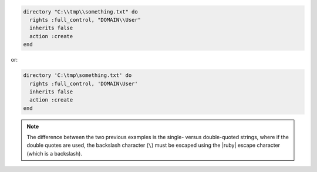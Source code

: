 .. The contents of this file may be included in multiple topics (using the includes directive).
.. The contents of this file should be modified in a way that preserves its ability to appear in multiple topics.

.. To create a directory in |windows|:

.. code-block:: ruby

   directory "C:\\tmp\\something.txt" do
     rights :full_control, "DOMAIN\\User"
     inherits false
     action :create
   end

or:

.. code-block:: ruby

   directory 'C:\tmp\something.txt' do
     rights :full_control, 'DOMAIN\User'
     inherits false
     action :create
   end

.. note:: The difference between the two previous examples is the single- versus double-quoted strings, where if the double quotes are used, the backslash character (``\``) must be escaped using the |ruby| escape character (which is a backslash).
